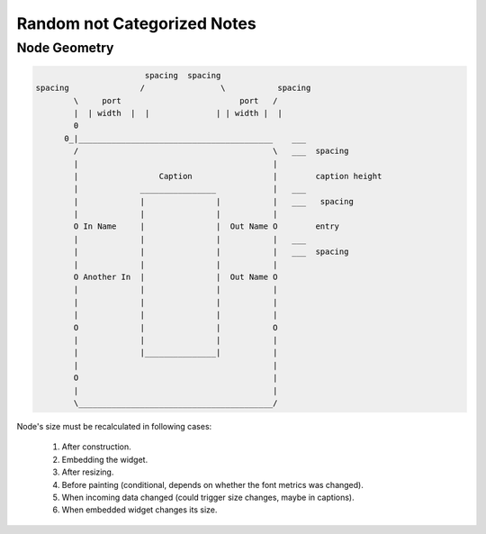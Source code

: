 Random not Categorized Notes
============================

Node Geometry
-------------

.. code-block::

                          spacing  spacing
   spacing               /                \           spacing
           \     port                         port   /
           |  | width  |  |              | | width |  |
           0
         0_|_________________________________________    ___
           /                                         \   ___  spacing
           |                                         |
           |                 Caption                 |        caption height
           |             ________________            |   ___
           |             |               |           |   ___   spacing
           |             |               |           |
           O In Name     |               |  Out Name O        entry
           |             |               |           |   ___
           |             |               |           |   ___  spacing
           |             |               |           |
           O Another In  |               |  Out Name O
           |             |               |           |
           |             |               |           |
           |             |               |           |
           O             |               |           O
           |             |               |           |
           |             |_______________|           |
           |                                         |
           O                                         |
           |                                         |
           \_________________________________________/




Node's size must be recalculated in following cases:

  #. After construction.
  #. Embedding the widget.
  #. After resizing.
  #. Before painting (conditional, depends on whether the font metrics was changed).
  #. When incoming data changed (could trigger size changes, maybe in captions).
  #. When embedded widget changes its size.


